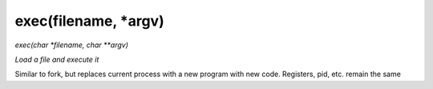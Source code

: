 exec(filename, *argv)
==================================
*exec(char *filename, char **argv)*

*Load a file and execute it*

Similar to fork, but replaces current process with a new program with new code.
Registers, pid, etc. remain the same